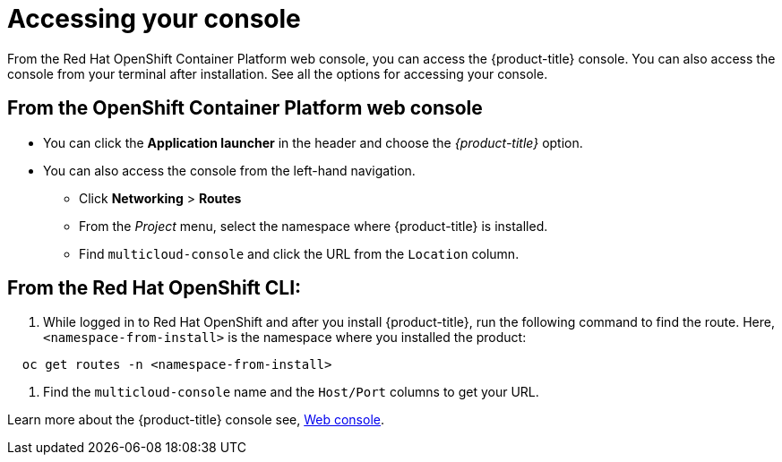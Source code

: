 [#accessing-your-console]
= Accessing your console

From the Red Hat OpenShift Container Platform web console, you can access the {product-title} console.
You can also access the console from your terminal after installation.
See all the options for accessing your console.

[#from-the-openshift-container-platform-web-console]
== From the OpenShift Container Platform web console

* You can click the *Application launcher* in the header and choose the _{product-title}_ option.
* You can also access the console from the left-hand navigation.
 ** Click *Networking* > *Routes*
 ** From the _Project_ menu, select the namespace where {product-title} is installed.
 ** Find `multicloud-console` and click the URL from the `Location` column.

[#from-the-red-hat-openshift-cli]
== From the Red Hat OpenShift CLI:

. While logged in to Red Hat OpenShift and after you install {product-title}, run the following command to find the route.
Here, `<namespace-from-install>` is the namespace where you installed the product:

----
  oc get routes -n <namespace-from-install>
----

. Find the `multicloud-console` name and the `Host/Port` columns to get your URL.

Learn more about the {product-title} console see, xref:../console/console_intro.adoc#web-console[Web console].
